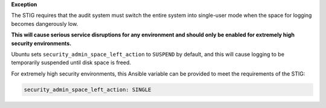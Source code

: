 **Exception**

The STIG requires that the audit system must switch the entire system into
single-user mode when the space for logging becomes dangerously low.

**This will cause serious service disruptions for any environment and should
only be enabled for extremely high security environments.**

Ubuntu sets ``security_admin_space_left_action`` to ``SUSPEND`` by default, and
this will cause logging to be temporarily suspended until disk space is freed.

For extremely high security environments, this Ansible variable can be
provided to meet the requirements of the STIG:

.. code-block:: yaml

    security_admin_space_left_action: SINGLE
